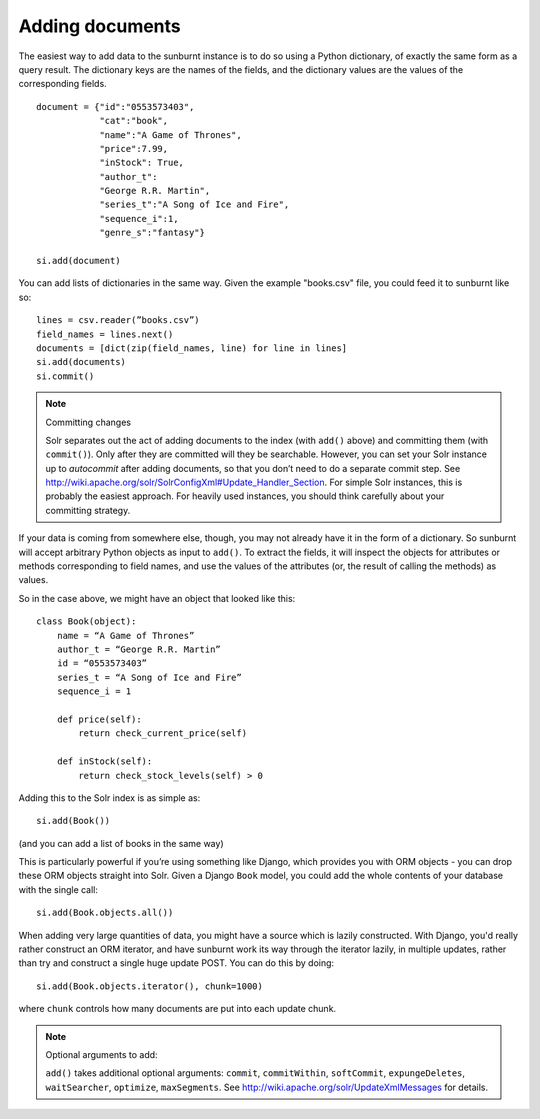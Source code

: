 .. _addingdocuments:

Adding documents
================

The easiest way to add data to the sunburnt instance is to do so using a Python dictionary, of exactly the same form as a query result. The dictionary keys are the names of the fields, and the dictionary values are the values of the corresponding fields.

::

 document = {"id":"0553573403",
             "cat":"book",
             "name":"A Game of Thrones",
             "price":7.99,
             "inStock": True,
             "author_t":
             "George R.R. Martin",
             "series_t":"A Song of Ice and Fire",
             "sequence_i":1,
             "genre_s":"fantasy"}

 si.add(document)

You can add lists of dictionaries in the same way. Given the example "books.csv" file, you could feed it to sunburnt like so:

::

 lines = csv.reader(”books.csv”)
 field_names = lines.next()
 documents = [dict(zip(field_names, line) for line in lines]
 si.add(documents)
 si.commit()

.. note:: Committing changes

 Solr separates out the act of adding documents to the index (with ``add()`` above)
 and committing them (with ``commit()``). Only after they are committed will they
 be searchable. However, you can set your Solr instance up to *autocommit* after
 adding documents, so that you don’t need to do a separate commit step. See
 http://wiki.apache.org/solr/SolrConfigXml#Update_Handler_Section. For simple Solr
 instances, this is probably the easiest approach. For heavily used instances, you
 should think carefully about your committing strategy.

If your data is coming from somewhere else, though, you may not already have it in the
form of a dictionary. So sunburnt will accept arbitrary Python objects as input to ``add()``.
To extract the fields, it will inspect the objects for attributes or methods corresponding
to field names, and use the values of the attributes (or, the result of calling the methods) as values.

So in the case above, we might have an object that looked like this:

::

 class Book(object):
     name = “A Game of Thrones”
     author_t = “George R.R. Martin”
     id = “0553573403”
     series_t = “A Song of Ice and Fire”
     sequence_i = 1

     def price(self):
         return check_current_price(self)

     def inStock(self):
         return check_stock_levels(self) > 0


Adding this to the Solr index is as simple as:

::

 si.add(Book())

(and you can add a list of books in the same way)

This is particularly powerful if you’re using something like Django,
which provides you with ORM objects - you can drop these ORM objects
straight into Solr. Given a Django ``Book`` model, you could add the
whole contents of your database with the single call:

::

 si.add(Book.objects.all())

When adding very large quantities of data, you might have a source
which is lazily constructed. With Django, you'd really rather construct
an ORM iterator, and have sunburnt work its way through the iterator
lazily, in multiple updates, rather than try and construct a single
huge update POST. You can do this by doing:

::

 si.add(Book.objects.iterator(), chunk=1000)

where ``chunk`` controls how many documents are put into each update chunk.

.. note:: Optional arguments to add:

 ``add()`` takes additional optional arguments: ``commit``, ``commitWithin``, ``softCommit``, ``expungeDeletes``, ``waitSearcher``, ``optimize``, ``maxSegments``.
 See http://wiki.apache.org/solr/UpdateXmlMessages for details.
